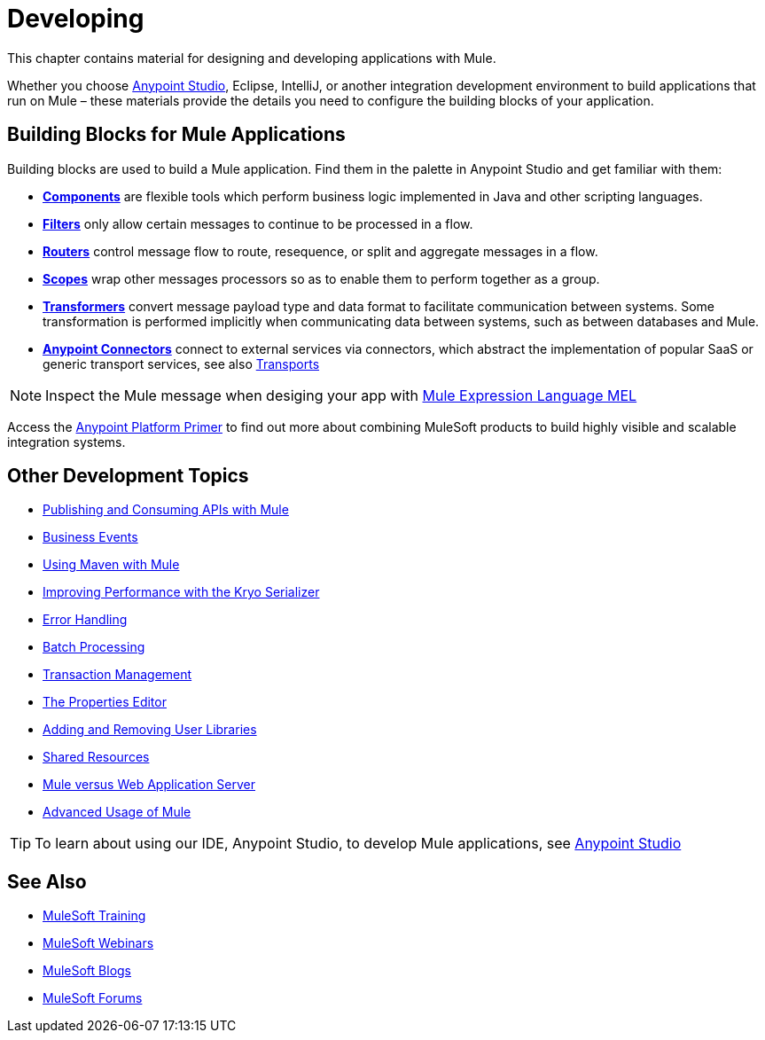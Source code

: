 = Developing
:keywords: deploy, deploying, cloudhub, on premises, on premise

This chapter contains material for designing and developing applications with Mule.

Whether you choose link:/mule-fundamentals/v/3.8/first-30-minutes-with-mule[Anypoint Studio], Eclipse, IntelliJ, or another integration development environment to build applications that run on Mule – these materials provide the details you need to configure the building blocks of your application.

== Building Blocks for Mule Applications

Building blocks are used to build a Mule application. Find them in the palette in Anypoint Studio and get familiar with them:

* *link:/mule-user-guide/v/3.8/components[Components]* are flexible tools which perform business logic implemented in Java and other scripting languages. 
* *link:/mule-user-guide/v/3.8/filters[Filters]* only allow certain messages to continue to be processed in a flow.
* *link:/mule-user-guide/v/3.8/routers[Routers]* control message flow to route, resequence, or split and aggregate messages in a flow.
* *link:/mule-user-guide/v/3.8/scopes[Scopes]* wrap other messages processors so as to enable them to perform together as a group.
* *link:/mule-user-guide/v/3.8/transformers[Transformers]* convert message payload type and data format to facilitate communication between systems. Some transformation is performed implicitly when communicating data between systems, such as between databases and Mule.
* *link:/mule-user-guide/v/3.8/anypoint-connectors[Anypoint Connectors]* connect to external services via connectors, which abstract the implementation of popular SaaS or generic transport services, see also link:/mule-user-guide/v/3.8/transports-reference[Transports]

[NOTE]
Inspect the Mule message when desiging your app with link:/mule-user-guide/v/3.8/mule-expression-language-mel[Mule Expression Language MEL]


Access the link:/mule-fundamentals/v/3.8/anypoint-platform-primer[Anypoint Platform Primer] to find out more about combining MuleSoft products to build highly visible and scalable integration systems.

== Other Development Topics

* link:/mule-user-guide/v/3.8/publishing-and-consuming-apis-with-mule[Publishing and Consuming APIs with Mule]
* link:/mule-user-guide/v/3.8/business-events[Business Events]
* link:/mule-user-guide/v/3.8/using-maven-with-mule[Using Maven with Mule]
* link:/mule-user-guide/v/3.8/improving-performance-with-the-kryo-serializer[Improving Performance with the Kryo Serializer]
* link:/mule-user-guide/v/3.8/error-handling[Error Handling]
* link:/mule-user-guide/v/3.8/batch-processing[Batch Processing]
* link:/mule-user-guide/v/3.8/transaction-management[Transaction Management]
* link:/mule-user-guide/v/3.8/the-properties-editor[The Properties Editor]
* link:/mule-user-guide/v/3.8/adding-and-removing-user-libraries[Adding and Removing User Libraries]
* link:/mule-user-guide/v/3.8/shared-resources[Shared Resources]
* link:/mule-user-guide/v/3.8/mule-versus-web-application-server[Mule versus Web Application Server]
* link:/mule-user-guide/v/3.8/advanced-usage-of-mule-esb[Advanced Usage of Mule]

[TIP]
To learn about using our IDE, Anypoint Studio, to develop Mule applications, see link:/anypoint-studio/v/6[Anypoint Studio]

== See Also

* link:http://training.mulesoft.com[MuleSoft Training]
* link:https://www.mulesoft.com/webinars[MuleSoft Webinars]
* link:http://blogs.mulesoft.com[MuleSoft Blogs]
* link:http://forums.mulesoft.com[MuleSoft Forums]
